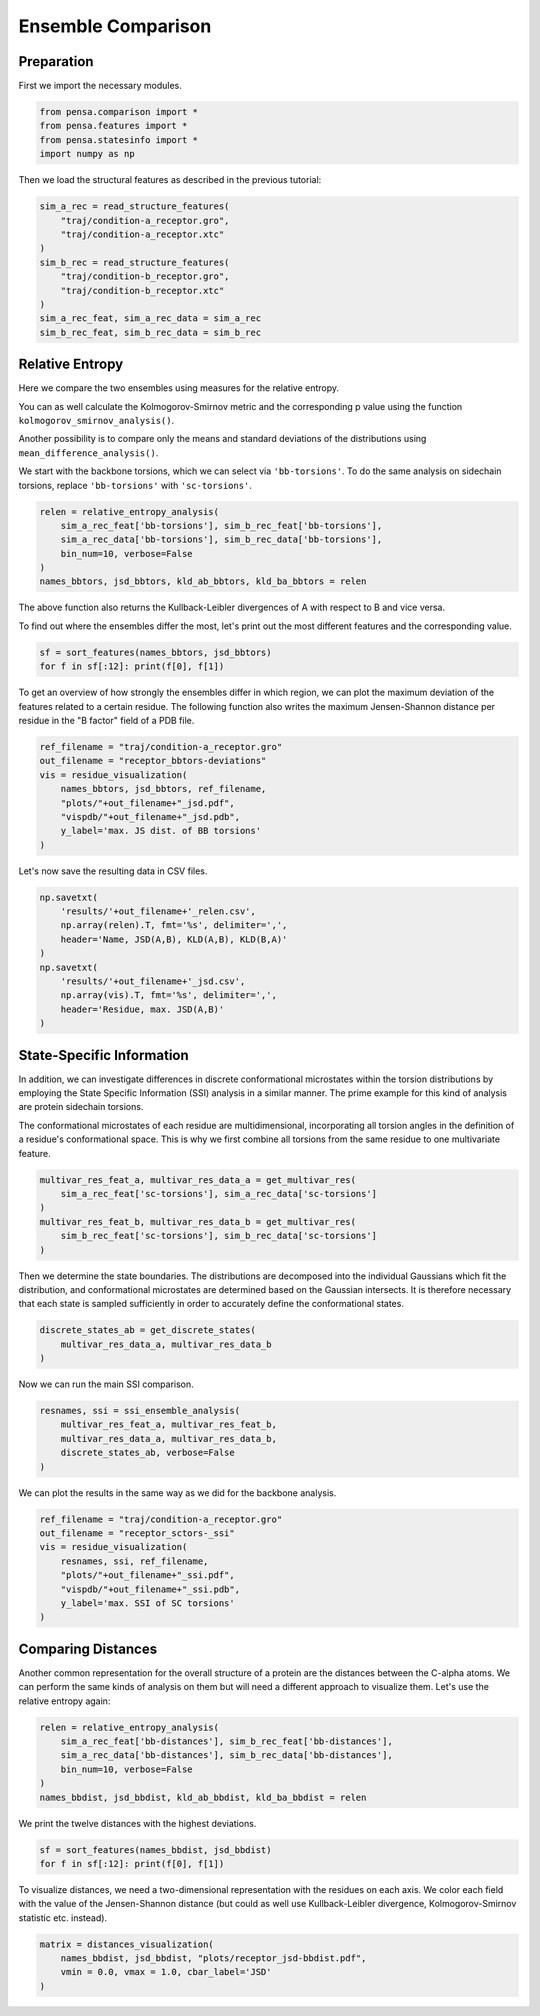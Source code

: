 Ensemble Comparison 
===================

Preparation
-----------

First we import the necessary modules.

.. code:: python

    from pensa.comparison import *
    from pensa.features import *
    from pensa.statesinfo import *
    import numpy as np


Then we load the structural features as described in the previous tutorial:

.. code:: python

    sim_a_rec = read_structure_features(
        "traj/condition-a_receptor.gro",
        "traj/condition-a_receptor.xtc"
    )
    sim_b_rec = read_structure_features(
        "traj/condition-b_receptor.gro",
        "traj/condition-b_receptor.xtc"
    )
    sim_a_rec_feat, sim_a_rec_data = sim_a_rec
    sim_b_rec_feat, sim_b_rec_data = sim_b_rec


Relative Entropy
----------------

Here we compare the two ensembles using measures for the relative
entropy.

You can as well calculate the Kolmogorov-Smirnov metric and the
corresponding p value using the function
``kolmogorov_smirnov_analysis()``.

Another possibility is to compare only the means and standard deviations
of the distributions using ``mean_difference_analysis()``.

We start with the backbone torsions, which we can select via
``'bb-torsions'``. To do the same analysis on sidechain torsions,
replace ``'bb-torsions'`` with ``'sc-torsions'``.

.. code:: python

    relen = relative_entropy_analysis(
        sim_a_rec_feat['bb-torsions'], sim_b_rec_feat['bb-torsions'],
        sim_a_rec_data['bb-torsions'], sim_b_rec_data['bb-torsions'],
        bin_num=10, verbose=False
    )
    names_bbtors, jsd_bbtors, kld_ab_bbtors, kld_ba_bbtors = relen 


The above function also returns the Kullback-Leibler divergences of A
with respect to B and vice versa.

To find out where the ensembles differ the most, let's print out the
most different features and the corresponding value.

.. code:: python

    sf = sort_features(names_bbtors, jsd_bbtors)
    for f in sf[:12]: print(f[0], f[1])

To get an overview of how strongly the ensembles differ in which region,
we can plot the maximum deviation of the features related to a certain
residue. The following function also writes the maximum Jensen-Shannon 
distance per residue in the "B factor" field of a PDB file.

.. code:: python

    ref_filename = "traj/condition-a_receptor.gro"
    out_filename = "receptor_bbtors-deviations"
    vis = residue_visualization(
        names_bbtors, jsd_bbtors, ref_filename,
        "plots/"+out_filename+"_jsd.pdf",
        "vispdb/"+out_filename+"_jsd.pdb",
        y_label='max. JS dist. of BB torsions'
    )


.. image:: images/JSD_pdb.png
   :height: 300px
   :align: center
   :alt: JSD pbd b-factor visualisaton file.


.. image:: images/sc-jsd.png
   :height: 300px
   :align: center
   :alt: Jensen-Shannon Distance PDF output.


Let's now save the resulting data in CSV files.

.. code:: python

    np.savetxt(
        'results/'+out_filename+'_relen.csv',
        np.array(relen).T, fmt='%s', delimiter=',',
        header='Name, JSD(A,B), KLD(A,B), KLD(B,A)'
    )
    np.savetxt(
        'results/'+out_filename+'_jsd.csv',
        np.array(vis).T, fmt='%s', delimiter=',',
        header='Residue, max. JSD(A,B)'
    )


State-Specific Information
--------------------------

In addition, we can investigate differences in discrete conformational microstates 
within the torsion distributions by employing the State Specific Information (SSI) 
analysis in a similar manner. The prime example for this kind of analysis are protein 
sidechain torsions. 

The conformational microstates of each residue are multidimensional, incorporating 
all torsion angles in the definition of a residue's conformational space. This is why 
we first combine all torsions from the same residue to one multivariate feature.

.. code:: python

    multivar_res_feat_a, multivar_res_data_a = get_multivar_res(
        sim_a_rec_feat['sc-torsions'], sim_a_rec_data['sc-torsions']
    )
    multivar_res_feat_b, multivar_res_data_b = get_multivar_res(
        sim_b_rec_feat['sc-torsions'], sim_b_rec_data['sc-torsions']
    )

Then we determine the state boundaries. The distributions are decomposed into the 
individual Gaussians which fit the distribution, and conformational microstates 
are determined based on the Gaussian intersects. It is therefore necessary that each 
state is sampled sufficiently in order to accurately define the conformational states.

.. code:: python

    discrete_states_ab = get_discrete_states(
        multivar_res_data_a, multivar_res_data_b
    )

Now we can run the main SSI comparison.

.. code:: python

    resnames, ssi = ssi_ensemble_analysis(
        multivar_res_feat_a, multivar_res_feat_b,
        multivar_res_data_a, multivar_res_data_b,
        discrete_states_ab, verbose=False
    )

We can plot the results in the same way as we did for the backbone analysis.

.. code:: python
                                             
    ref_filename = "traj/condition-a_receptor.gro"
    out_filename = "receptor_sctors-_ssi"
    vis = residue_visualization(
        resnames, ssi, ref_filename,
        "plots/"+out_filename+"_ssi.pdf",
        "vispdb/"+out_filename+"_ssi.pdb",
        y_label='max. SSI of SC torsions'
    )   


.. image:: images/SSI_pdb.png
   :height: 300px
   :align: center
   :alt: SSI pbd b-factor visualisaton file.

.. image:: images/sc-ssi.png
   :height: 300px
   :align: center
   :alt: State-Specific Information PDF output.



Comparing Distances
-------------------

Another common representation for the overall structure of a protein are
the distances between the C-alpha atoms. We can perform the same kinds of
analysis on them but will need a different approach to visualize them. 
Let's use the relative entropy again:

.. code:: python

    relen = relative_entropy_analysis(
        sim_a_rec_feat['bb-distances'], sim_b_rec_feat['bb-distances'],
        sim_a_rec_data['bb-distances'], sim_b_rec_data['bb-distances'],
        bin_num=10, verbose=False
    )
    names_bbdist, jsd_bbdist, kld_ab_bbdist, kld_ba_bbdist = relen

We print the twelve distances with the highest deviations.

.. code:: python

    sf = sort_features(names_bbdist, jsd_bbdist)
    for f in sf[:12]: print(f[0], f[1])

To visualize distances, we need a two-dimensional representation with
the residues on each axis. We color each field with the value of the
Jensen-Shannon distance (but could as well use Kullback-Leibler
divergence, Kolmogorov-Smirnov statistic etc. instead).

.. code:: python

    matrix = distances_visualization(
        names_bbdist, jsd_bbdist, "plots/receptor_jsd-bbdist.pdf",
        vmin = 0.0, vmax = 1.0, cbar_label='JSD'
    )



.. image:: images/bb-dists.png
   :height: 300px
   :align: center
   :alt: JSD distances pbf plot.

